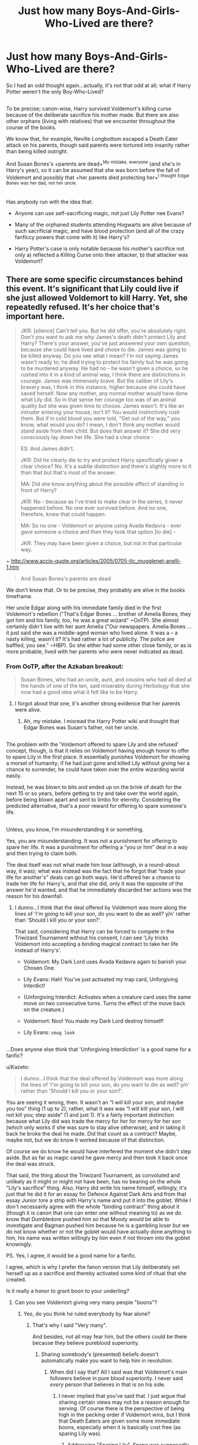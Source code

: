 #+TITLE: Just how many Boys-And-Girls-Who-Lived are there?

* Just how many Boys-And-Girls-Who-Lived are there?
:PROPERTIES:
:Author: Avaday_Daydream
:Score: 7
:DateUnix: 1477432197.0
:DateShort: 2016-Oct-26
:FlairText: Request
:END:
So I had an odd thought again...actually, it's not that odd at all; what if Harry Potter weren't the only Boy-Who-Lived?

** 
   :PROPERTIES:
   :CUSTOM_ID: section
   :END:
To be precise; canon-wise, Harry survived Voldemort's killing curse because of the deliberate sacrifice his mother made. But there are also other orphans (living with relatives) that we encounter throughout the course of the books.

We know that, for example, Neville Longbottom escaped a Death Eater attack on his parents, though said parents were tortured into insanity rather than being killed outright.

And Susan Bones's +parents are dead+^{My} ^{mistake,} ^{everyone} (and she's in Harry's year), so it can be assumed that she was born before the fall of Voldemort and possibly that +her parents died protecting her+^{I} ^{thought} ^{Edgar} ^{Bones} ^{was} ^{her} ^{dad,} ^{not} ^{her} ^{uncle.}

** 
   :PROPERTIES:
   :CUSTOM_ID: section-1
   :END:
Has anybody run with the idea that:

- Anyone can use self-sacrificing magic, not just Lily Potter nee Evans?

- Many of the orphaned students attending Hogwarts are alive because of such sacrificial magic, and have blood protection (and all of the crazy fanficcy powers that come with it) like Harry's?

- Harry Potter's case is only notable because his mother's sacrifice not only a) reflected a Killing Curse onto their attacker, b) that attacker was Voldemort?


** There are some specific circumstances behind this event. It's significant that Lily could live if she just allowed Voldemort to kill Harry. Yet, she repeatedly refused. It's her choice that's important here.

#+begin_quote
  JKR: [silence] Can't tell you. But he did offer, you're absolutely right. Don't you want to ask me why James's death didn't protect Lily and Harry? There's your answer, you've just answered your own question, because she could have lived and chose to die. James was going to be killed anyway. Do you see what I mean? I'm not saying James wasn't ready to; he died trying to protect his family but he was going to be murdered anyway. He had no - he wasn't given a choice, so he rushed into it in a kind of animal way, I think there are distinctions in courage. James was immensely brave. But the caliber of Lily's bravery was, I think in this instance, higher because she could have saved herself. Now any mother, any normal mother would have done what Lily did. So in that sense her courage too was of an animal quality but she was given time to choose. James wasn't. It's like an intruder entering your house, isn't it? You would instinctively rush them. But if in cold blood you were told, "Get out of the way," you know, what would you do? I mean, I don't think any mother would stand aside from their child. But does that answer it? She did very consciously lay down her life. She had a clear choice -

  ES: And James didn't.

  JKR: Did he clearly die to try and protect Harry specifically given a clear choice? No. It's a subtle distinction and there's slightly more to it than that but that's most of the answer.

  MA: Did she know anything about the possible effect of standing in front of Harry?

  JKR: No - because as I've tried to make clear in the series, it never happened before. No one ever survived before. And no one, therefore, knew that could happen.

  MA: So no one - Voldemort or anyone using Avada Kedavra - ever gave someone a choice and then they took that option [to die] -

  JKR: They may have been given a choice, but not in that particular way.
#+end_quote

~ [[http://www.accio-quote.org/articles/2005/0705-tlc_mugglenet-anelli-1.htm]]

#+begin_quote
  And Susan Bones's parents are dead
#+end_quote

We don't know that. Or to be precise, they probably are alive in the books timeframe.

Her uncle Edgar along with his immediate family died in the first Voldemort's rebellion ("That's Edgar Bones ... brother of Amelia Bones, they got him and his family, too, he was a great wizard" ~OoTP). She almost certainly didn't live with her aunt Amelia ("Our newspapers. Amelia Bones ... it just said she was a middle-aged woman who lived alone. It was a -- a nasty killing, wasn't it? It's had rather a lot of publicity. The police are baffled, you see." ~HBP). So she either had some other close family, or as is more probable, lived with her parents who were never indicated as dead.
:PROPERTIES:
:Author: Satanniel
:Score: 16
:DateUnix: 1477435551.0
:DateShort: 2016-Oct-26
:END:

*** From OoTP, after the Azkaban breakout:

#+begin_quote
  Susan Bones, who had an uncle, aunt, and cousins who had all died at the hands of one of the ten, said miserably during Herbology that she now had a good idea what it felt like to be Harry.
#+end_quote
:PROPERTIES:
:Author: ham_rod
:Score: 12
:DateUnix: 1477437647.0
:DateShort: 2016-Oct-26
:END:

**** I forgot about that one, it's another strong evidence that her parents were alive.
:PROPERTIES:
:Author: Satanniel
:Score: 3
:DateUnix: 1477438802.0
:DateShort: 2016-Oct-26
:END:

***** Ah, my mistake. I misread the Harry Potter wiki and thought that Edgar Bones was Susan's father, not her uncle.

** 
   :PROPERTIES:
   :CUSTOM_ID: section
   :END:
The problem with the 'Voldemort offered to spare Lily and she refused' concept, though, is that it relies on Voldemort having enough honor to offer to spare Lily in the first place. It essentially punishes Voldemort for showing a morsel of humanity; if he had just gone and killed Lily without giving her a chance to surrender, he could have taken over the entire wizarding world easily.

Instead, he was blown to bits and ended up on the brink of death for the next 15 or so years, before getting to try and take over the world again, before being blown apart and sent to limbo for eternity. Considering the predicted alternative, that's a poor reward for offering to spare someone's life.

** 
   :PROPERTIES:
   :CUSTOM_ID: section-1
   :END:
Unless, you know, I'm misunderstanding it or something.
:PROPERTIES:
:Author: Avaday_Daydream
:Score: 2
:DateUnix: 1477445649.0
:DateShort: 2016-Oct-26
:END:

****** Yes, you are misunderstanding. It was not a punishment for offering to spare her life. It was a punishment for offering a “you or him” deal in a way and then trying to claim both.

The deal itself was not what made him lose (although, in a round-about way, it was); what was instead was the fact that he forgot that “trade your life for another's” deals can go both ways. He'd offered her a chance to trade her life for Harry's, and that she did, only it was the opposite of the answer he'd wanted, and that he immediately discarded her actions was the reason for his downfall.
:PROPERTIES:
:Author: Kazeto
:Score: 3
:DateUnix: 1477450974.0
:DateShort: 2016-Oct-26
:END:

******* I dunno...I think that the deal offered by Voldemort was more along the lines of 'I'm going to kill your son, do you want to die as well? y/n' rather than 'Should I kill you or your son?'.

That said, considering that Harry can be forced to compete in the Triwizard Tournament without his consent, I can see 'Lily tricks Voldemort into accepting a binding magical contract to take her life instead of Harry's'.

- Voldemort: My Dark Lord uses Avada Kedavra again to banish your Chosen One.

- Lily Evans: Hah! You've just activated my trap card, Unforgiving Interdict!

- (Unforgiving Interdict: Activates when a creature card uses the same move on two consecutive turns. Turns the effect of the move back on the creature.)

- Voldemort: Noo! You made my Dark Lord destroy himself!

- Lily Evans: ~smug look~

** 
   :PROPERTIES:
   :CUSTOM_ID: section
   :END:
...Does anyone else think that 'Unforgiving Interdiction' is a good name for a fanfic?
:PROPERTIES:
:Author: Avaday_Daydream
:Score: 2
:DateUnix: 1477479702.0
:DateShort: 2016-Oct-26
:END:

******** u/Kazeto:
#+begin_quote
  I dunno...I think that the deal offered by Voldemort was more along the lines of 'I'm going to kill your son, do you want to die as well? y/n' rather than 'Should I kill you or your son?'.
#+end_quote

You are seeing it wrong, then. It wasn't an “I will kill your son, and maybe you too” thing (1 up to 2); rather, what it was was “I will kill your son, I will not kill you; step aside” (1 and just 1). It's a fairly important distinction because what Lily did was trade the mercy for /her/ for mercy for her son (which only works if she was sure to stay alive otherwise), and in taking it back he broke the deal he made. Did that count as a contract? Maybe, maybe not, but we do know it worked because of that distinction.

Of course we do know he would have interfered the moment she didn't step aside. But as far as magic cared he gave mercy and then took it back once the deal was struck.

That said, the thing about the Triwizard Tournament, as convoluted and unlikely as it might or might not have been, has no bearing on the whole “Lily's sacrifice” thing. Also, Harry did write his name himself, willingly, it's just that he did it for an essay for Defence Against Dark Arts and from that essay Junior tore a strip with Harry's name and put it into the goblet. While I don't necessarily agree with the whole “binding contract” thing about it (though it is canon that one can enter one without meaning to) as we do know that Dumbledore pushed him so that Moody would be able to investigate and Bagman pushed him because he is a gambling loser but we do not know whether or not the goblet would have actually done anything to him, his name was written willingly by him even if not thrown into the goblet knowingly.

PS. Yes, I agree, it would be a good name for a fanfic.
:PROPERTIES:
:Author: Kazeto
:Score: 3
:DateUnix: 1477490521.0
:DateShort: 2016-Oct-26
:END:


****** I agree, which is why I prefer the fanon version that Lily deliberately set herself up as a sacrifice and thereby activated some kind of ritual that she created.
:PROPERTIES:
:Author: Phezh
:Score: 1
:DateUnix: 1477488191.0
:DateShort: 2016-Oct-26
:END:


****** Is it really a honor to grant boon to your underling?
:PROPERTIES:
:Author: Satanniel
:Score: 0
:DateUnix: 1477458855.0
:DateShort: 2016-Oct-26
:END:

******* Can you see Voldemort giving very many people "boons"?
:PROPERTIES:
:Author: Skeletickles
:Score: 0
:DateUnix: 1477533000.0
:DateShort: 2016-Oct-27
:END:

******** Yes, do you think he ruled everybody by fear alone?
:PROPERTIES:
:Author: Satanniel
:Score: 1
:DateUnix: 1477595693.0
:DateShort: 2016-Oct-27
:END:

********* That's why I said "Very many".

And besides, not all may fear him, but the others could be there because they believe pureblood superiority.
:PROPERTIES:
:Author: Skeletickles
:Score: 1
:DateUnix: 1477598382.0
:DateShort: 2016-Oct-27
:END:

********** Sharing somebody's (presented) beliefs doesn't automatically make you want to help him in revolution.
:PROPERTIES:
:Author: Satanniel
:Score: 0
:DateUnix: 1477604266.0
:DateShort: 2016-Oct-28
:END:

*********** When did I say that? All I said was that Voldemort's main followers believe in pure blood superiority. I never said /every/ person that believes in that is on his side.
:PROPERTIES:
:Author: Skeletickles
:Score: 1
:DateUnix: 1477605044.0
:DateShort: 2016-Oct-28
:END:

************ I never implied that you've said that. I just argue that sharing certain views may not be a reason enough for serving. Of course there is the perspective of being high in the pecking order if Voldemort wins, but I think that Death Eaters are given some more immediate boons, especially when it is basically cost free (as sparing Lily was).
:PROPERTIES:
:Author: Satanniel
:Score: 1
:DateUnix: 1477607740.0
:DateShort: 2016-Oct-28
:END:

************* Addressing "Sparing Lily", Snape was supposedly high up in rank, and still had to beg.

And yes, you did seem to imply that, whether intentional or not.

Now, I agree that views aren't enough... for normal people. But, as shown by Walburga and Wonderful and the Malfoys, wizards and witches aren't the smartest. They will go to hell and back to remove squibs, muggles, half-bloods, and muggle-borns.
:PROPERTIES:
:Author: Skeletickles
:Score: 1
:DateUnix: 1477609928.0
:DateShort: 2016-Oct-28
:END:

************** u/Satanniel:
#+begin_quote
  Addressing "Sparing Lily", Snape was supposedly high up in rank, and still had to beg.
#+end_quote

Was he? I've last reread the books quite along ago, but I've got impression that he was basically nobody before he found about prophecy.

#+begin_quote
  Now, I agree that views aren't enough... for normal people. But, as shown by Walburga and Wonderful and the Malfoys, wizards and witches aren't the smartest.
#+end_quote

Nor are Potterverse muggles, or real people. But this sort of went off rails, even if they join purely because of their beliefs there is no reason to assume that Voldemort doesn't reward his followers.
:PROPERTIES:
:Author: Satanniel
:Score: 1
:DateUnix: 1477864741.0
:DateShort: 2016-Oct-31
:END:

*************** Their "reward" is usually their own muggle slave to torture/fuck.
:PROPERTIES:
:Author: Skeletickles
:Score: 0
:DateUnix: 1477869388.0
:DateShort: 2016-Oct-31
:END:


*** I've always thought that JKR's logic is flawed but she's the author so it works..

There's fun to be had if you write Lily as a gifted student of magic who prepares for an attack along with her husband.
:PROPERTIES:
:Author: sfjoellen
:Score: 2
:DateUnix: 1477446519.0
:DateShort: 2016-Oct-26
:END:


** u/Lucylouluna:
#+begin_quote
  Susan Bones's parents are dead
#+end_quote

Are they? I thought it was just her grandparents, aunt and uncle and cousins who were killed during the first war.
:PROPERTIES:
:Author: Lucylouluna
:Score: 6
:DateUnix: 1477435037.0
:DateShort: 2016-Oct-26
:END:

*** [deleted]
:PROPERTIES:
:Score: -5
:DateUnix: 1477441068.0
:DateShort: 2016-Oct-26
:END:

**** She doesn't, I recommend to read the thread before posting.
:PROPERTIES:
:Author: Satanniel
:Score: 5
:DateUnix: 1477442628.0
:DateShort: 2016-Oct-26
:END:

***** [deleted]
:PROPERTIES:
:Score: -2
:DateUnix: 1477458274.0
:DateShort: 2016-Oct-26
:END:

****** What edits?
:PROPERTIES:
:Author: Satanniel
:Score: 3
:DateUnix: 1477458791.0
:DateShort: 2016-Oct-26
:END:


****** Nevermind, I see now. You know that reading the thread consists from more than reading the OP?
:PROPERTIES:
:Author: Satanniel
:Score: 3
:DateUnix: 1477459019.0
:DateShort: 2016-Oct-26
:END:


** Harry is the only boy/girl who lived because of JK Rowlings legendary quill of plot convenience.
:PROPERTIES:
:Author: Skeletickles
:Score: 2
:DateUnix: 1477533092.0
:DateShort: 2016-Oct-27
:END:


** [deleted]
:PROPERTIES:
:Score: -5
:DateUnix: 1477433697.0
:DateShort: 2016-Oct-26
:END:

*** To think that she used it deliberately makes it WAY less moving IMO.
:PROPERTIES:
:Author: ham_rod
:Score: 10
:DateUnix: 1477437541.0
:DateShort: 2016-Oct-26
:END:

**** It makes it a lot more plausible though.
:PROPERTIES:
:Author: JoseElEntrenador
:Score: 1
:DateUnix: 1477462533.0
:DateShort: 2016-Oct-26
:END:


**** It makes her more impressive, though.
:PROPERTIES:
:Score: 1
:DateUnix: 1477454756.0
:DateShort: 2016-Oct-26
:END:
